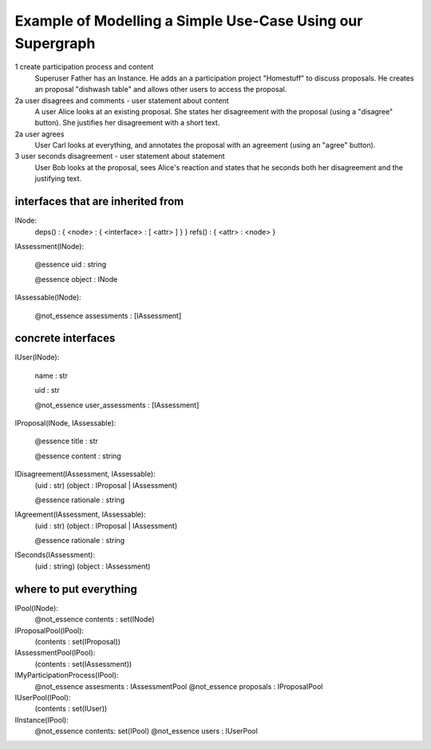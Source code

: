 
Example of Modelling a Simple Use-Case Using our Supergraph
===========================================================

1 create participation process and content
    Superuser Father has an Instance.
    He adds an a participation project "Homestuff" to discuss proposals.
    He creates an proposal "dishwash table" and allows other users to access the proposal.

2a user disagrees and comments - user statement about content
    A user Alice looks at an existing proposal. She states her
    disagreement with the proposal (using a "disagree" button).
    She justifies her disagreement with a short text.

2a user agrees
    User Carl looks at everything, and annotates the proposal with an
    agreement (using an "agree" button).

3 user seconds disagreement - user statement about statement
    User Bob looks at the proposal, sees Alice's reaction and
    states that he seconds both her disagreement and the
    justifying text.




interfaces that are inherited from
----------------------------------


INode:
    deps() : { <node> : { <interface> : [ <attr> ] } }
    refs() : { <attr> : <node> }


IAssessment(INode):

    @essence
    uid : string

    @essence
    object : INode


IAssessable(INode):

    @not_essence
    assessments : [IAssessment]


concrete interfaces
-------------------

IUser(INode):

    name : str

    uid : str

    @not_essence
    user_assessments : [IAssessment]


IProposal(INode, IAssessable):

    @essence
    title : str

    @essence
    content : string


IDisagreement(IAssessment, IAssessable):
    (uid : str)
    (object : IProposal | IAssessment)

    @essence
    rationale : string


IAgreement(IAssessment, IAssessable):
    (uid : str)
    (object : IProposal | IAssessment)

    @essence
    rationale : string


ISeconds(IAssessment):
    (uid : string)
    (object : IAssessment)


where to put everything
-----------------------

IPool(INode):
    @not_essence
    contents : set(INode)

IProposalPool(IPool):
    (contents : set(IProposal))

IAssessmentPool(IPool):
    (contents : set(IAssessment))

IMyParticipationProcess(IPool):
    @not_essence
    assesments : IAssessmentPool
    @not_essence
    proposals : IProposalPool

IUserPool(IPool):
    (contents : set(IUser))

IInstance(IPool):
    @not_essence
    contents: set(IPool)
    @not_essence
    users : IUserPool
